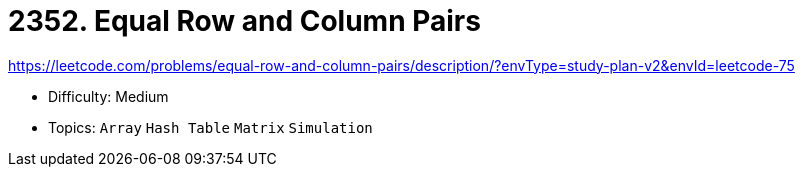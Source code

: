 = 2352. Equal Row and Column Pairs

https://leetcode.com/problems/equal-row-and-column-pairs/description/?envType=study-plan-v2&envId=leetcode-75

* Difficulty: Medium
* Topics: `Array` `Hash Table` `Matrix` `Simulation`
